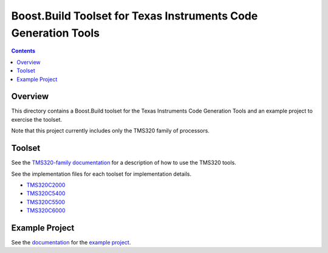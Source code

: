 Boost.Build Toolset for Texas Instruments Code Generation Tools
===============================================================

.. contents::

Overview
--------

This directory contains a Boost.Build toolset for the Texas
Instruments Code Generation Tools and an example project to exercise
the toolset.

Note that this project currently includes only the TMS320 family of
processors.

Toolset
-------

See the `TMS320-family documentation <tms320.rst>`__ for a description
of how to use the TMS320 tools.

See the implementation files for each toolset for implementation
details.

* `TMS320C2000 <tms320c2000.jam>`__
* `TMS320C5400 <tms320c5400.jam>`__
* `TMS320C5500 <tms320c5500.jam>`__
* `TMS320C6000 <tms320c6000.jam>`__

Example Project
----------------

See the `documentation <example/README.rst>`__ for the `example
project <example>`__.
